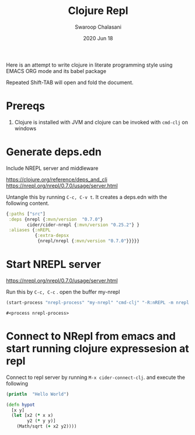 #+TITLE:  Clojure Repl
#+AUTHOR:  Swaroop Chalasani
#+EMAIL:  cswaroop@CSWAROOP-PC
#+DATE:   2020 Jun 18
#+TAGS:   
Here is an attempt to write clojure in literate programming style using EMACS ORG mode and its babel package

Repeated Shift-TAB will open and fold the document.
* Prereqs
1. Clojure is installed with JVM and clojure can be invoked with =cmd-clj= on windows

*  Generate deps.edn
Include NREPL server and middleware

https://clojure.org/reference/deps_and_cli
https://nrepl.org/nrepl/0.7.0/usage/server.html

Untangle this by running =C-c, C-v t=.  It creates a deps.edn with the following content.

#+BEGIN_SRC clojure  :tangle  deps.edn
  {:paths ["src"]
   :deps {nrepl {:mvn/version  "0.7.0"} 
          cider/cider-nrepl {:mvn/version "0.25.2"} }
   :aliases {:nREPL
             {:extra-depsx
              {nrepl/nrepl {:mvn/version "0.7.0"}}}}}
#+END_SRC

* Start NREPL server
https://nrepl.org/nrepl/0.7.0/usage/server.html

Run this by =C-c, C-c= . open the buffer my-nrepl

#+BEGIN_SRC emacs-lisp
 (start-process "nrepl-process" "my-nrepl" "cmd-clj" "-R:nREPL -m nrepl.cmdline")
  #+END_SRC
  #+RESULTS:
  : #<process nrepl-process>

* Connect to NRepl from emacs and start running clojure expressesion at repl
Connect to repl server by running =M-x cider-connect-clj=. and execute the following

#+BEGIN_SRC clojure :results output
  (println  "Hello World")
#+END_SRC

#+RESULTS:
: Hello World

#+BEGIN_SRC clojure
  (defn hypot
    [x y]
    (let [x2 (* x x)
          y2 (* y y)]
      (Math/sqrt (+ x2 y2))))

#+END_SRC

#+RESULTS:
: #'user/hypot

